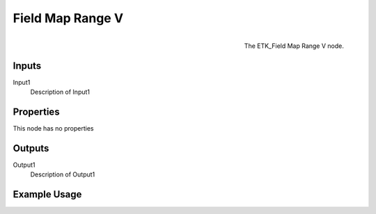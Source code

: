 .. index:: Fields; Field Map Range V
.. _etk.fields.field_map_range_v:

******************
 Field Map Range V
******************

.. figure:: /images/nodes-field_map_range_v.png
   :align: right

   The ETK_Field Map Range V node.

.. todo:: ETK_Field Map Range V node description.


Inputs
=======

Input1
   Description of Input1

Properties
===========

This node has no properties

Outputs
========

Output1
   Description of Output1

Example Usage
==============

.. todo:: Add example for ETK_Field Map Range V
